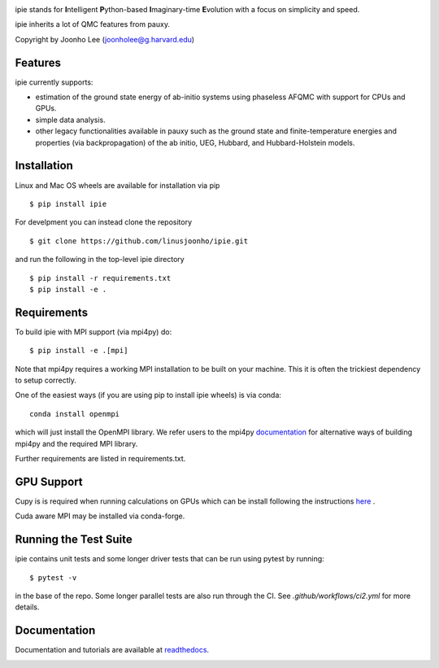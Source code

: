 
.. image:: https://github.com/linusjoonho/ipie/blob/main/logo.png
    :width: 200

ipie stands for **I**\ntelligent **P**\ython-based **I**\maginary-time **E**\volution with a focus on simplicity and speed.

ipie inherits a lot of QMC features from pauxy.

.. image:: https://github.com/linusjoonho/ipie/workflows/CI/badge.svg
    :target: https://github.com/linusjoonho/ipie/workflows/CI/badge.svg

.. image:: http://readthedocs.org/projects/ipie/badge/?version=latest
    :target: http://ipie.readthedocs.io/en/latest/?badge=latest

.. image:: https://img.shields.io/badge/License-Apache%20v2-blue.svg
    :target: http://github.com/linusjoonho/ipie/blob/master/LICENSE

.. image:: https://codecov.io/gh/linusjoonho/ipie/branch/develop/graph/badge.svg
    :target: https://codecov.io/gh/linusjoonho/ipie

.. image:: https://img.shields.io/badge/paper%20%28v0%29-arXiv%3A2209.04015-B31B1B
    :target: https://arxiv.org/abs/2209.04015

Copyright by Joonho Lee (joonholee@g.harvard.edu)

Features
--------
ipie currently supports:

- estimation of the ground state energy of ab-initio systems using phaseless AFQMC with support for CPUs and GPUs.
- simple data analysis.
- other legacy functionalities available in pauxy such as the ground state and finite-temperature energies and properties (via backpropagation) of the ab initio, UEG, Hubbard, and Hubbard-Holstein models.

Installation
------------

Linux and Mac OS wheels are available for installation via pip

::

    $ pip install ipie

For develpment you can instead clone the repository

::

    $ git clone https://github.com/linusjoonho/ipie.git

and run the following in the top-level ipie directory

::

    $ pip install -r requirements.txt
    $ pip install -e .

Requirements
------------

To build ipie with MPI support (via mpi4py) do:

::

    $ pip install -e .[mpi]

Note that mpi4py requires a working MPI installation to be built on your
machine. This  it is often the trickiest dependency to setup correctly.

One of the easiest ways (if you are using pip to install ipie wheels) is via
conda:

::

    conda install openmpi

which will just install the OpenMPI library. 
We refer users to the mpi4py
`documentation <https://mpi4py.readthedocs.io/en/stable/install.html>`_ for
alternative ways of building mpi4py and the required MPI library.

Further requirements are listed in requirements.txt.

GPU Support
-----------
Cupy is is required when running calculations on GPUs which
can be install following the instructions `here <https://cupy.dev/>`_ .

Cuda aware MPI may be installed via conda-forge.

Running the Test Suite
----------------------

ipie contains unit tests and some longer driver tests that can be run using pytest by
running:

::

    $ pytest -v

in the base of the repo. Some longer parallel tests are also run through the CI. See
`.github/workflows/ci2.yml` for more details.

.. image:: https://github.com/linusjoonho/ipie/workflows/CI/badge.svg
    :target: https://github.com/linusjoonho/ipie/workflows/CI/badge.svg

Documentation
-------------

Documentation and tutorials are available at
`readthedocs <https://ipie.readthedocs.org>`_.

.. image:: http://readthedocs.org/projects/ipie/badge/?version=latest
    :target: http://ipie.readthedocs.io/en/latest/?badge=latest
